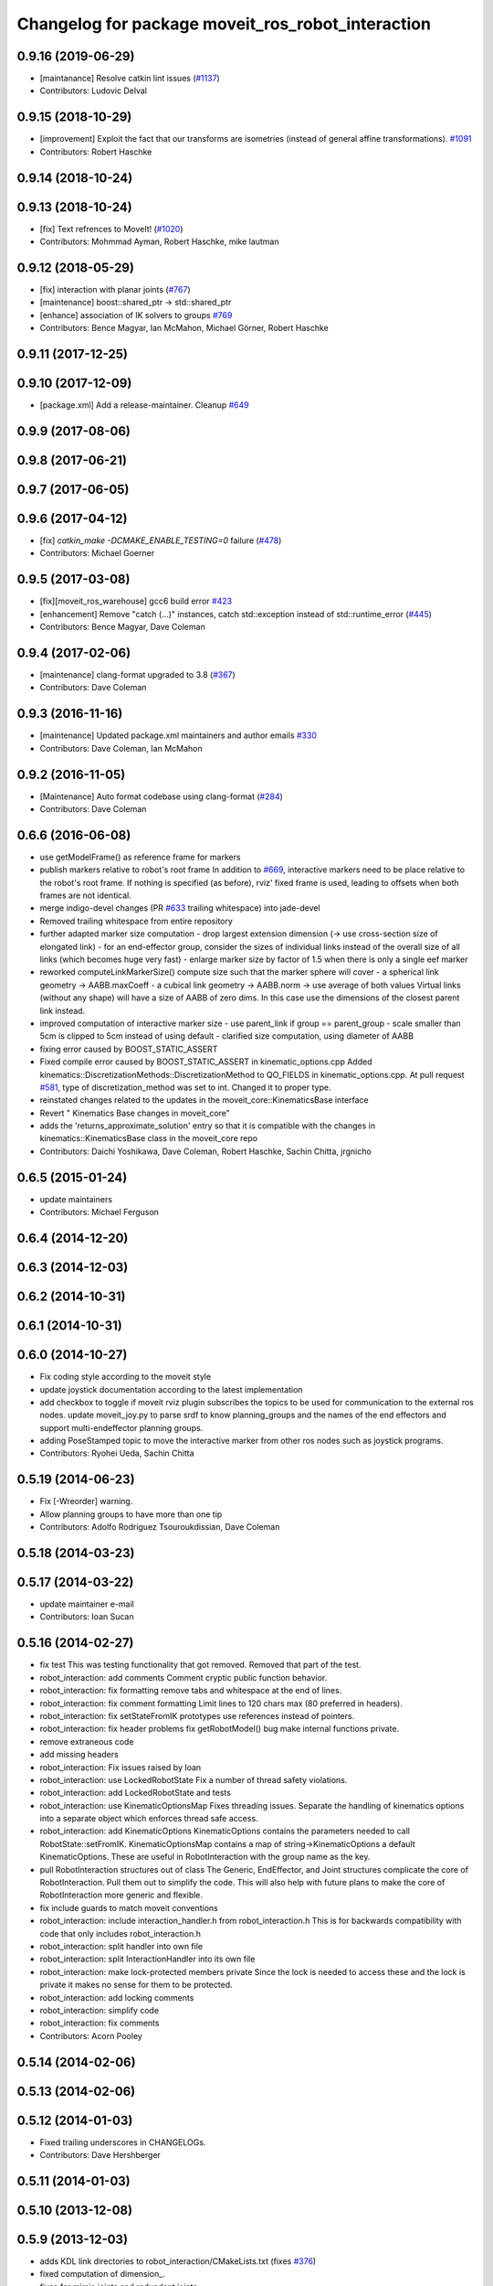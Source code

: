 ^^^^^^^^^^^^^^^^^^^^^^^^^^^^^^^^^^^^^^^^^^^^^^^^^^
Changelog for package moveit_ros_robot_interaction
^^^^^^^^^^^^^^^^^^^^^^^^^^^^^^^^^^^^^^^^^^^^^^^^^^

0.9.16 (2019-06-29)
-------------------
* [maintanance] Resolve catkin lint issues (`#1137 <https://github.com/ros-planning/moveit/issues/1137>`_)
* Contributors: Ludovic Delval

0.9.15 (2018-10-29)
-------------------
* [improvement] Exploit the fact that our transforms are isometries (instead of general affine transformations). `#1091 <https://github.com/ros-planning/moveit/issues/1091>`_
* Contributors: Robert Haschke

0.9.14 (2018-10-24)
-------------------

0.9.13 (2018-10-24)
-------------------
* [fix] Text refrences to MoveIt! (`#1020 <https://github.com/ros-planning/moveit/issues/1020>`_)
* Contributors: Mohmmad Ayman, Robert Haschke, mike lautman

0.9.12 (2018-05-29)
-------------------
* [fix] interaction with planar joints (`#767 <https://github.com/ros-planning/moveit/issues/767>`_)
* [maintenance] boost::shared_ptr -> std::shared_ptr
* [enhance] association of IK solvers to groups `#769 <https://github.com/ros-planning/moveit/issues/769>`_
* Contributors: Bence Magyar, Ian McMahon, Michael Görner, Robert Haschke

0.9.11 (2017-12-25)
-------------------

0.9.10 (2017-12-09)
-------------------
* [package.xml] Add a release-maintainer. Cleanup `#649 <https://github.com/ros-planning/moveit/pull/649>`_

0.9.9 (2017-08-06)
------------------

0.9.8 (2017-06-21)
------------------

0.9.7 (2017-06-05)
------------------

0.9.6 (2017-04-12)
------------------
* [fix] `catkin_make -DCMAKE_ENABLE_TESTING=0` failure (`#478 <https://github.com/ros-planning/moveit/issues/478>`_)
* Contributors: Michael Goerner

0.9.5 (2017-03-08)
------------------
* [fix][moveit_ros_warehouse] gcc6 build error `#423 <https://github.com/ros-planning/moveit/pull/423>`_
* [enhancement] Remove "catch (...)" instances, catch std::exception instead of std::runtime_error (`#445 <https://github.com/ros-planning/moveit/issues/445>`_)
* Contributors: Bence Magyar, Dave Coleman

0.9.4 (2017-02-06)
------------------
* [maintenance] clang-format upgraded to 3.8 (`#367 <https://github.com/ros-planning/moveit/issues/367>`_)
* Contributors: Dave Coleman

0.9.3 (2016-11-16)
------------------
* [maintenance] Updated package.xml maintainers and author emails `#330 <https://github.com/ros-planning/moveit/issues/330>`_
* Contributors: Dave Coleman, Ian McMahon

0.9.2 (2016-11-05)
------------------
* [Maintenance] Auto format codebase using clang-format (`#284 <https://github.com/ros-planning/moveit/issues/284>`_)
* Contributors: Dave Coleman

0.6.6 (2016-06-08)
------------------
* use getModelFrame() as reference frame for markers
* publish markers relative to robot's root frame
  In addition to `#669 <https://github.com/ros-planning/moveit_ros/issues/669>`_, interactive markers need to be place relative to the
  robot's root frame. If nothing is specified (as before), rviz' fixed frame
  is used, leading to offsets when both frames are not identical.
* merge indigo-devel changes (PR `#633 <https://github.com/ros-planning/moveit_ros/issues/633>`_ trailing whitespace) into jade-devel
* Removed trailing whitespace from entire repository
* further adapted marker size computation
  - drop largest extension dimension (-> use cross-section size of elongated link)
  - for an end-effector group, consider the sizes of individual links
  instead of the overall size of all links (which becomes huge very fast)
  - enlarge marker size by factor of 1.5 when there is only a single eef marker
* reworked computeLinkMarkerSize()
  compute size such that the marker sphere will cover
  - a spherical link geometry -> AABB.maxCoeff
  - a cubical link geometry -> AABB.norm
  -> use average of both values
  Virtual links (without any shape) will have a size of AABB of zero dims.
  In this case use the dimensions of the closest parent link instead.
* improved computation of interactive marker size
  - use parent_link if group == parent_group
  - scale smaller than 5cm is clipped to 5cm instead of using default
  - clarified size computation, using diameter of AABB
* fixing error caused by BOOST_STATIC_ASSERT
* Fixed compile error caused by BOOST_STATIC_ASSERT in kinematic_options.cpp
  Added kinematics::DiscretizationMethods::DiscretizationMethod to QO_FIELDS in kinematic_options.cpp.
  At pull request `#581 <https://github.com/ros-planning/moveit_ros/issues/581>`_, type of discretization_method was set to int. Changed it to proper type.
* reinstated changes related to the updates in the  moveit_core::KinematicsBase interface
* Revert "  Kinematics Base changes in moveit_core"
* adds the 'returns_approximate_solution' entry so that it is compatible with the changes in kinematics::KinematicsBase class in the moveit_core repo
* Contributors: Daichi Yoshikawa, Dave Coleman, Robert Haschke, Sachin Chitta, jrgnicho

0.6.5 (2015-01-24)
------------------
* update maintainers
* Contributors: Michael Ferguson

0.6.4 (2014-12-20)
------------------

0.6.3 (2014-12-03)
------------------

0.6.2 (2014-10-31)
------------------

0.6.1 (2014-10-31)
------------------

0.6.0 (2014-10-27)
------------------
* Fix coding style according to the moveit style
* update joystick documentation according to the latest implementation
* add checkbox to toggle if moveit rviz plugin subscribes
  the topics to be used for communication to the external ros nodes.
  update moveit_joy.py to parse srdf to know planning_groups and the
  names of the end effectors and support multi-endeffector planning groups.
* adding PoseStamped topic to move the interactive marker from other ros nodes
  such as joystick programs.
* Contributors: Ryohei Ueda, Sachin Chitta

0.5.19 (2014-06-23)
-------------------
* Fix [-Wreorder] warning.
* Allow planning groups to have more than one tip
* Contributors: Adolfo Rodriguez Tsouroukdissian, Dave Coleman

0.5.18 (2014-03-23)
-------------------

0.5.17 (2014-03-22)
-------------------
* update maintainer e-mail
* Contributors: Ioan Sucan

0.5.16 (2014-02-27)
-------------------
* fix test
  This was testing functionality that got removed.  Removed that part of the
  test.
* robot_interaction: add comments
  Comment cryptic public function behavior.
* robot_interaction: fix formatting
  remove tabs and whitespace at the end of lines.
* robot_interaction: fix comment formatting
  Limit lines to 120 chars max (80 preferred in headers).
* robot_interaction: fix setStateFromIK prototypes
  use references instead of pointers.
* robot_interaction: fix header problems
  fix getRobotModel() bug
  make internal functions private.
* remove extraneous code
* add missing headers
* robot_interaction: Fix issues raised by Ioan
* robot_interaction: use LockedRobotState
  Fix a number of thread safety violations.
* robot_interaction: add LockedRobotState and tests
* robot_interaction: use KinematicOptionsMap
  Fixes threading issues.
  Separate the handling of kinematics options into a separate object which
  enforces thread safe access.
* robot_interaction: add KinematicOptions
  KinematicOptions contains the parameters needed to call RobotState::setFromIK.
  KinematicOptionsMap contains a map of string->KinematicOptions a default KinematicOptions.
  These are useful in RobotInteraction with the group name as the key.
* pull RobotInteraction structures out of class
  The Generic, EndEffector, and Joint structures complicate the core of
  RobotInteraction.  Pull them out to simplify the code.  This will also
  help with future plans to make the core of RobotInteraction more
  generic and flexible.
* fix include guards to match moveit conventions
* robot_interaction: include interaction_handler.h from robot_interaction.h
  This is for backwards compatibility with code that only includes
  robot_interaction.h
* robot_interaction: split handler into own file
* robot_interaction: split InteractionHandler into its own file
* robot_interaction: make lock-protected members private
  Since the lock is needed to access these and the lock is private it makes no
  sense for them to be protected.
* robot_interaction: add locking comments
* robot_interaction: simplify code
* robot_interaction: fix comments
* Contributors: Acorn Pooley

0.5.14 (2014-02-06)
-------------------

0.5.13 (2014-02-06)
-------------------

0.5.12 (2014-01-03)
-------------------
* Fixed trailing underscores in CHANGELOGs.
* Contributors: Dave Hershberger

0.5.11 (2014-01-03)
-------------------

0.5.10 (2013-12-08)
-------------------

0.5.9 (2013-12-03)
------------------
* adds KDL link directories to robot_interaction/CMakeLists.txt (fixes `#376 <https://github.com/ros-planning/moveit_ros/issues/376>`_)
* fixed computation of dimension\_.
* fixes for mimic joints and redundant joints

0.5.8 (2013-10-11)
------------------

0.5.7 (2013-10-01)
------------------

0.5.6 (2013-09-26)
------------------

0.5.5 (2013-09-23)
------------------
* porting to new RobotState API

0.5.4 (2013-08-14)
------------------

* make headers and author definitions aligned the same way; white space fixes
* fix `#283 <https://github.com/ros-planning/moveit_ros/issues/283>`_

0.5.2 (2013-07-15)
------------------

0.5.1 (2013-07-14)
------------------

0.5.0 (2013-07-12)
------------------
* fix `#275 <https://github.com/ros-planning/moveit_ros/issues/275>`_
* white space fixes (tabs are now spaces)
* adding options struct to kinematics base

0.4.5 (2013-07-03)
------------------

0.4.4 (2013-06-26)
------------------
* bugfixes
* robot_interaction: include sphere markers by default
* use improved MOVE_ROTATE_3D marker

